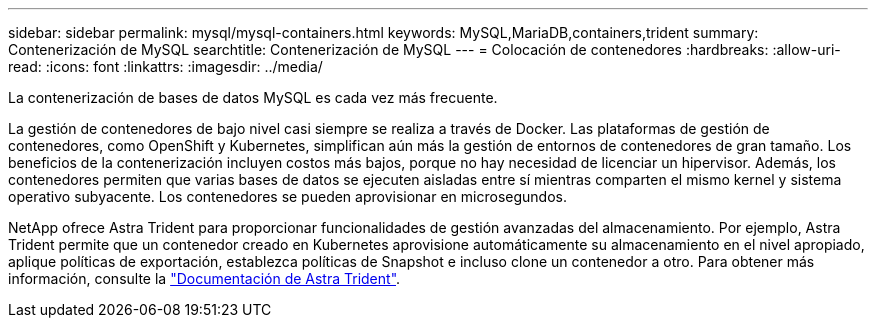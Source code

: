 ---
sidebar: sidebar 
permalink: mysql/mysql-containers.html 
keywords: MySQL,MariaDB,containers,trident 
summary: Contenerización de MySQL 
searchtitle: Contenerización de MySQL 
---
= Colocación de contenedores
:hardbreaks:
:allow-uri-read: 
:icons: font
:linkattrs: 
:imagesdir: ../media/


[role="lead"]
La contenerización de bases de datos MySQL es cada vez más frecuente.

La gestión de contenedores de bajo nivel casi siempre se realiza a través de Docker. Las plataformas de gestión de contenedores, como OpenShift y Kubernetes, simplifican aún más la gestión de entornos de contenedores de gran tamaño. Los beneficios de la contenerización incluyen costos más bajos, porque no hay necesidad de licenciar un hipervisor. Además, los contenedores permiten que varias bases de datos se ejecuten aisladas entre sí mientras comparten el mismo kernel y sistema operativo subyacente. Los contenedores se pueden aprovisionar en microsegundos.

NetApp ofrece Astra Trident para proporcionar funcionalidades de gestión avanzadas del almacenamiento. Por ejemplo, Astra Trident permite que un contenedor creado en Kubernetes aprovisione automáticamente su almacenamiento en el nivel apropiado, aplique políticas de exportación, establezca políticas de Snapshot e incluso clone un contenedor a otro. Para obtener más información, consulte la link:https://docs.netapp.com/us-en/trident/index.html["Documentación de Astra Trident"^].
